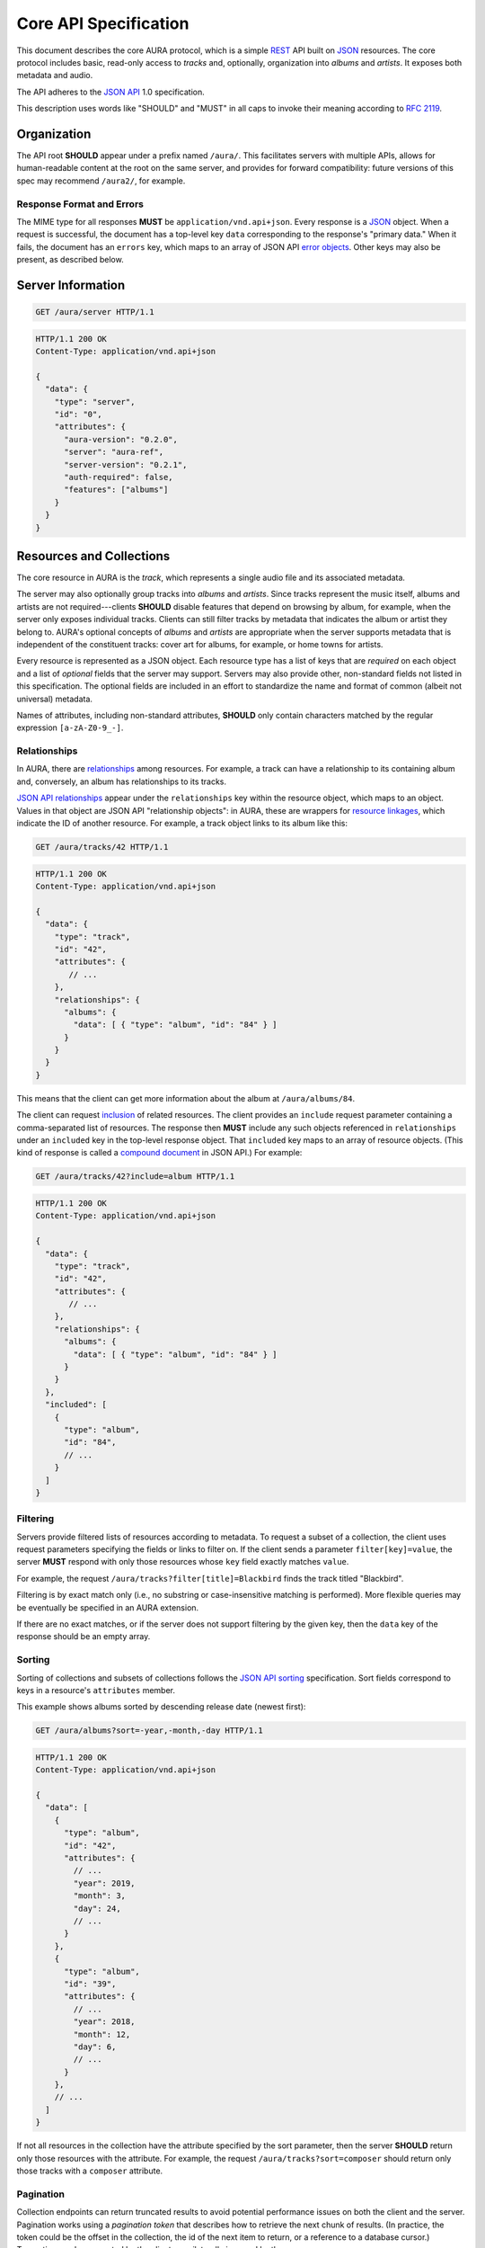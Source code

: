 Core API Specification
======================

This document describes the core AURA protocol, which is a simple `REST`_ API
built on `JSON`_ resources. The core protocol includes basic, read-only
access to *tracks* and, optionally, organization into *albums* and *artists*.
It exposes both metadata and audio.

The API adheres to the `JSON API`_ 1.0 specification.

This description uses words like "SHOULD" and "MUST" in all caps to invoke
their meaning according to `RFC 2119`_.

.. _RFC 2119: http://tools.ietf.org/html/rfc2119
.. _JSON: http://www.json.org
.. _JSON API: http://jsonapi.org
.. _REST: http://en.wikipedia.org/wiki/Representational_state_transfer


Organization
------------

The API root **SHOULD** appear under a prefix named ``/aura/``. This
facilitates servers with multiple APIs, allows for human-readable content at
the root on the same server, and provides for forward compatibility: future
versions of this spec may recommend ``/aura2/``, for example.

Response Format and Errors
''''''''''''''''''''''''''

The MIME type for all responses **MUST** be ``application/vnd.api+json``.
Every response is a `JSON`_ object.
When a request is successful, the document has a top-level key ``data``
corresponding to the response's "primary data."
When it fails, the document has an ``errors`` key, which maps to an array of
JSON API `error objects`_.
Other keys may also be present, as described below.

.. _error objects: http://jsonapi.org/format/#errors
.. _server-info:


Server Information
------------------

.. http:get:: /aura/server
    :synopsis: Server information and status.

    The "root" endpoint exposes global information and status for the AURA
    server. The response's ``data`` key maps to a `resource object`_
    dictionary representing the server. The object's ``attributes`` key
    **MUST** contain these keys:

    * **aura-version**, string: The version of the AURA spec implemented.
    * **server**, string: The name of the server software.
    * **server-version**, string: The version number of the server.
    * **auth-required**, bool: Whether the user has access to the server. For
      unsecured servers, this may be true even before authenticating.

    It **MAY** also contain these keys:

    * **features**, string array: A list of optional features the server
      supports.

.. _resource object: http://jsonapi.org/format/#document-resource-objects

.. sourcecode:: http

    GET /aura/server HTTP/1.1

.. sourcecode:: http

    HTTP/1.1 200 OK
    Content-Type: application/vnd.api+json

    {
      "data": {
        "type": "server",
        "id": "0",
        "attributes": {
          "aura-version": "0.2.0",
          "server": "aura-ref",
          "server-version": "0.2.1",
          "auth-required": false,
          "features": ["albums"]
        }
      }
    }


Resources and Collections
-------------------------

The core resource in AURA is the *track*, which represents a single audio
file and its associated metadata.

The server may also optionally group tracks into *albums* and *artists*. Since
tracks represent the music itself, albums and artists are not
required---clients **SHOULD** disable features that depend on browsing by
album, for example, when the server only exposes individual tracks.
Clients can still filter tracks by metadata that indicates the album or artist
they belong to. AURA's optional concepts of *albums* and *artists* are
appropriate when the server supports metadata that is independent of the
constituent tracks: cover art for albums, for example, or home towns for
artists.

Every resource is represented as a JSON object. Each resource type has a list
of keys that are *required* on each object and a list of *optional* fields
that the server may support. Servers may also provide other, non-standard
fields not listed in this specification. The optional fields are included in
an effort to standardize the name and format of common (albeit not universal)
metadata.

Names of attributes, including non-standard attributes, **SHOULD** only contain
characters matched by the regular expression ``[a-zA-Z0-9_-]``.

.. _relationships:

Relationships
'''''''''''''

In AURA, there are `relationships`_ among resources. For example, a track can
have a relationship to its containing album and, conversely, an album has
relationships to its tracks.

`JSON API relationships`_ appear under the ``relationships`` key within the resource
object, which maps to an object.
Values in that object are JSON API "relationship objects": in AURA, these are
wrappers for `resource linkages`_, which indicate the ID of another resource.
For example, a track object links to its album like this:

.. sourcecode:: http

    GET /aura/tracks/42 HTTP/1.1

.. sourcecode:: http

    HTTP/1.1 200 OK
    Content-Type: application/vnd.api+json

    {
      "data": {
        "type": "track",
        "id": "42",
        "attributes": {
           // ...
        },
        "relationships": {
          "albums": {
            "data": [ { "type": "album", "id": "84" } ]
          }
        }
      }
    }

This means that the client can get more information about the album at
``/aura/albums/84``.

The client can request `inclusion`_ of related resources. The client provides an
``include`` request parameter containing a comma-separated list of resources.
The response then **MUST** include any such objects referenced in
``relationships`` under an ``included`` key in the top-level response object.
That ``included`` key maps to an array of resource objects.
(This kind of response is called a `compound document`_ in JSON API.)
For example:

.. sourcecode:: http

    GET /aura/tracks/42?include=album HTTP/1.1

.. sourcecode:: http

    HTTP/1.1 200 OK
    Content-Type: application/vnd.api+json

    {
      "data": {
        "type": "track",
        "id": "42",
        "attributes": {
           // ...
        },
        "relationships": {
          "albums": {
            "data": [ { "type": "album", "id": "84" } ]
          }
        }
      },
      "included": [
        {
          "type": "album",
          "id": "84",
          // ...
        }
      ]
    }

.. _compound document: http://jsonapi.org/format/#document-compound-documents
.. _JSON API relationships: http://jsonapi.org/format/#document-resource-object-relationships
.. _resource linkages: http://jsonapi.org/format/#document-resource-object-linkage
.. _inclusion: http://jsonapi.org/format/#fetching-includes

Filtering
'''''''''

Servers provide filtered lists of resources according to metadata.
To request a subset of a collection, the client uses request parameters
specifying the fields or links to filter on.
If the client sends a parameter ``filter[key]=value``, the server **MUST**
respond with only those resources whose ``key`` field exactly matches
``value``.

For example, the request ``/aura/tracks?filter[title]=Blackbird`` finds the
track titled "Blackbird".

Filtering is by exact match only (i.e., no substring or case-insensitive
matching is performed). More flexible queries may be eventually be specified
in an AURA extension.

If there are no exact matches, or if the server does not support filtering by
the given key, then the ``data`` key of the response should be an empty array.

Sorting
'''''''

Sorting of collections and subsets of collections follows the
`JSON API sorting`_ specification. Sort fields correspond to keys in a
resource's ``attributes`` member.

This example shows albums sorted by descending release date (newest first):

.. sourcecode:: http

    GET /aura/albums?sort=-year,-month,-day HTTP/1.1

.. sourcecode:: http

    HTTP/1.1 200 OK
    Content-Type: application/vnd.api+json

    {
      "data": [
        {
          "type": "album",
          "id": "42",
          "attributes": {
            // ...
            "year": 2019,
            "month": 3,
            "day": 24,
            // ...
          }
        },
        {
          "type": "album", 
          "id": "39",
          "attributes": {
            // ...
            "year": 2018,
            "month": 12,
            "day": 6,
            // ...
          }
        },
        // ...
      ]
    }

If not all resources in the collection have the attribute specified by the sort
parameter, then the server **SHOULD** return only those resources with the
attribute. For example, the request ``/aura/tracks?sort=composer`` should
return only those tracks with a ``composer`` attribute.

.. _JSON API sorting: https://jsonapi.org/format/#fetching-sorting

Pagination
''''''''''

Collection endpoints can return truncated results to avoid potential
performance issues on both the client and the server. Pagination works using
a *pagination token* that describes how to retrieve the next chunk
of results. (In practice, the token could be the offset in the collection, the
id of the next item to return, or a reference to a database cursor.)
Truncation can be requested by the client or unilaterally imposed by the
server.

`Pagination`_ applies to the three collection endpoints (``/aura/tracks``,
``/aura/albums``, and ``/aura/artists``).
A server **MAY** truncate its responses. If it does so, it **MUST** provide
pagination information in the ``links`` object of its response.
That object **MUST** have a ``next`` member with a URL to the next page if one
is available---otherwise, the ``next`` member may be null or missing
altogether.
The URL for the next page **MUST** be the same as the original, except that
the ``page`` request holds a different value.

.. _Pagination: http://jsonapi.org/format/#fetching-pagination

A pagination token is not guaranteed to be useful indefinitely. If a token
expires, the server **MAY** respond to subsequent requests
with the same token with an HTTP 410 "Gone" error.
(This is critical for servers that retain state for each in-progress
pagination sequence.)

The client **MAY** include a ``limit`` parameter (an integer) with a
collection ``GET`` request. The server **MUST** respond with *at most* that
number of resources, although it may return fewer. (A ``next`` link must
be supplied if there are more results, as above.)

For example, a client could request a "page" of results with a single result:

.. sourcecode:: http

    GET /aura/tracks?limit=1

.. sourcecode:: http

    HTTP/1.1 200 OK
    Content-Type: application/vnd.api+json

    {
      "data": [ ... ],
      "links": {
        "next": "http://example.org/aura/tracks?limit=1&page=sometoken"
      }
    }

The client can then issue another request for the next chunk:

.. sourcecode:: http

    GET /aura/tracks?limit=1&page=sometoken

.. sourcecode:: http

    HTTP/1.1 200 OK
    Content-Type: application/vnd.api+json

    {
      "data": [ ... ]
    }

The absence of a ``links.next`` URL indicates that the sequence is finished
(there are only two tracks in the library).


Tracks
------

An AURA server **MUST** expose a collection of tracks (i.e., individual songs).
Information about a track is provided in a track resource object, which is
in the form of a JSON API `resource object`_. The top-level key ``type`` of all
track resource objects **MUST** be the string ``"track"``.

.. http:get:: /aura/tracks
    :synopsis: All tracks in the library.

    The collection of all tracks in the library. The reponse is a JSON object
    whose ``data`` key maps to an array of track resource objects.

.. http:get:: /aura/tracks/(id)
    :synopsis: A specific track.

    An individual track resource. The response is a JSON object whose ``data``
    key maps to a single track resource object.

Required Attributes
'''''''''''''''''''

Track resource objects **MUST** have these attributes:

* ``title``, string: The song's name.
* ``artist``, string: The recording artist.

Optional Attributes
'''''''''''''''''''

Tracks resource objects **MAY** have these attributes:

* ``album``, string: The name of the release the track appears on.
* ``track``, integer: The index of the track on its album.
* ``tracktotal``, integer: The number of tracks on the album.
* ``disc``, integer: The index of the medium in the album.
* ``disctotal``, integer: The number of media in the album.
* ``year``, integer: The year the track was released.
* ``month``, integer: The release date's month.
* ``day``, integer: The release date's day of the month.
* ``bpm``, integer: Tempo, in beats per minute.
* ``genre``, string: The track's musical genre.
* ``recording-mbid``, string: A `MusicBrainz`_ recording id.
* ``track-mbid``, string: A MusicBrainz track id.
* ``composer``, string: The name of the music's composer.
* ``albumartist``, string: The artist for the release the track appears
  on.
* ``comments``, string: Free-form, user-specified information.

These optional attributes reflect audio metadata:

* ``mimetype``, string: The MIME type of the associated audio file.
* ``duration``, float: The (approximate) length of the audio in seconds.
* ``framerate``, integer: The number of frames per second in the audio.
* ``framecount``, integer: The total number of frames in the audio.
  (The exact length can be calculated as the product of the frame rate and
  frame count.)
* ``channels``, integer: The number of audio channels. (A frame consists of one
  sample per channel.)
* ``bitrate``, integer: The number of bits per second in the encoding.
* ``bitdepth``, integer: The number of bits per sample.
* ``size``, integer: The size of the audio file in bytes.

Support for multi-valued attributes like ``artists`` and ``genres`` may be
specified in a future AURA extension.

Relationships
'''''''''''''

Track resources **MAY** have relationships to albums they appear on, their
recording artists and any associated images using the ``albums``, ``artists``
and ``images`` fields respectively. These keys are also the valid values for 
the ``include`` parameter (see :ref:`relationships`).


Albums
------

Album resources are optional. If a server supports artists, it **MUST**
indicate the support by including the string ``"albums"`` in its ``features``
list (see :ref:`server-info`). If the server does not support albums, it
**MUST** respond with an HTTP 404 error for all ``/aura/albums`` URLs.
Information about an album is provided in an album resource object, which is
in the form of a JSON API `resource object`_. The top-level key ``type`` of all
album resource objects **MUST** be the string ``"album"``.


.. http:get:: /aura/albums
    :synopsis: All albums in the library.

    The collection of all albums in the library. The response is a JSON
    object whose ``data`` key maps to an array of album resource objects.

.. http:get:: /aura/albums/(id)
    :synopsis: A specific album.

    An individual album resource. The response is a JSON object whose ``data``
    key maps to a single album resource object.

Required Attributes
'''''''''''''''''''

Album resource objects **MUST** have these attributes:

* ``title``, string: The album's name.
* ``artist``, string: The names of the artist responsible for the
  release (or another indicator such as "Various Artists" when no specific
  artist is relevant).

Optional Attributes
'''''''''''''''''''

Album resource objects **MAY** have these attributes:

* ``tracktotal``, integer: The number of tracks on the album.
* ``disctotal``, integer: The number of media in the album.
* ``year``, integer: The year the album was released.
* ``month``, integer: The release date's month.
* ``day``, integer: The release date's day of the month.
* ``genre``, string: The album's musical genres.
* ``release-mbid``, string: A `MusicBrainz`_ release id.
* ``release-group-mbid``, string: A MusicBrainz release group id.

Support for multi-valued attributes like ``artists`` and ``genres`` may be
specified in a future AURA extension.

Relationships
'''''''''''''

Album resources **MUST** link to their constituent tracks via the ``tracks``
field. They **MAY** also link their performing artists and associated images
under the ``artists`` and ``images`` fields. These keys are also the valid
values for the ``include`` parameter (see :ref:`relationships`).


Artists
-------

Artist resources are optional. If a server supports artists, it **MUST**
indicate the support by including the string ``"artists"`` in its ``features``
list (see :ref:`server-info`). If the server does not support artists, it
**MUST** respond with an HTTP 404 error for all ``/aura/artists`` URLs.
Information about an artist is provided in an artist resource object, which
is in the form of a JSON API `resource object`_. The top-level key ``type`` of
all artist resource objects **MUST** be the string ``"artist"``.


.. http:get:: /aura/artists
    :synopsis: All artists in the library.

    The collection of all artists in the library. The response is a JSON
    object whose ``data`` key maps to an array of artist resource objects.

.. http:get:: /aura/artists/(id)
    :synopsis: A specific artist.

    An individual artist resource. The response is a JSON object whose ``data``
    key maps to a single artist resource object.

Required Attributes
'''''''''''''''''''

Artist resource objects **MUST** have these attributes:

* ``name``, string: The artist's name.

Optional Attributes
'''''''''''''''''''

Artist resource objects **MAY** have these attributes:

* ``artist-mbid``, string: A `MusicBrainz`_ artist id.

.. _musicbrainz: http://musicbrainz.org

Relationships
'''''''''''''

Artist resources **MUST** have relationships to their associated tracks under
the ``tracks`` field. They **MAY** also link to their albums and associated
images under the ``albums`` and ``images`` fields. These keys are also the
valid values for the ``include`` parameter (see :ref:`relationships`).


Images
------

Image resources are optional. If a server supports images, it **MUST**
indicate the support by including the string ``"images"`` in its ``features``
list (see :ref:`server-info`). If the server does not support images, it
**MUST** respond with an HTTP 404 error for all ``/aura/images`` URLs.
Information about an image is provided in an image resource object, which
is in the form of a JSON API `resource object`_. The top-level key ``type`` of
all image resource objects **MUST** be the string ``"image"``.

Images can be associated with tracks, albums, and artists. Most pertinently,
albums may have associated cover art.

In contrast to the other resource types, servers **SHOULD** respond with an
HTTP 404 error for the URL ``/aura/images``. This is because enumerating all
images may be difficult for the server, and a large collection of image
metadata is not generally useful to music browsers and players.

The flexible string nature of resources' ``id`` field can be used to easily
give images globally unique ids. For example, ``"album-3-cover.jpg"`` could be
used to identify the cover image of the album with id ``"3"``. This type of id
may be useful if image information is not stored in a database.

.. http:get:: /aura/images/(id)
    :synopsis: Metadata about a specific image.

    Get metadata about a specific image. The response is a JSON object where
    the ``data`` key maps to a single image resource object.

.. http:get:: /aura/images/(id)/file
    :synopsis: Download an image file.

    Download an image file. The response's ``Content-Type`` header **MUST**
    indicate the mimetype of the image file returned.

Required Attributes
'''''''''''''''''''

Image resource objects have no required attributes.

Optional Attributes
'''''''''''''''''''

These fields on image resource objects are optional:

* ``role``, string: A description of the image's purpose: "cover" for primary
  album art, etc.
* ``mimetype``, string: The MIME type of the image.
* ``width``, integer: The image's width in pixels.
* ``height``, integer: The image's height in pixels.
* ``size``, integer: The size of the image data in bytes.

Relationships
'''''''''''''

Images **MAY** have relationships to any associated tracks, albums or artists
using the ``tracks``, ``albums`` and ``artists`` fields. These keys are also
the valid values for the ``include`` parameter (see :ref:`relationships`).
Each image resource **MUST** have at least one relationship.


Audio
-----

The server supplies audio files for each track.

.. http:get:: /aura/tracks/(id)/audio
    :synopsis: Download the audio file for a track.

    Download the audio file for a track.

    The file is returned in an arbitrary audio file format. The server
    **MUST** set the ``Content-Type`` header to indicate the format.

    The server **SHOULD** use the HTTP `Content-Disposition`_ header to supply
    a filename.

    The server **SHOULD** support HTTP `range requests`_ to facilitate seeking
    in the file.

Audio Formats and Quality
'''''''''''''''''''''''''

The server can provide multiple encodings of the same audio---i.e., by
transcoding the file. This can help when the client supports a limited range
of audio codecs (e.g., in browser environments) and when bandwidth is limited
(e.g., to avoid streaming lossless audio over a mobile connection).

The server decides which version of the file to send using `HTTP content
negotiation`_. Specifically, the client **MAY** specify the kinds of content
it requests in the HTTP ``Accept`` header. The header is a comma-separated
list of types, which consist of a MIME type and (optionally) some parameters.
To request audio under a maximum bitrate, the client uses a ``bitrate``
parameter to specify the maximum bits per second it is willing to accept.

For example, the header ``Accept: audio/ogg, audio/mpeg`` requests audio in
either MP3 or `Ogg`_ (Vorbis, Opus, etc.) format with no quality constraints.
Similarly, ``Accept: audio/ogg;bitrate=128000`` requests Ogg audio at a bitrate
of 128kbps or lower.

The server **SHOULD** respond with one of the requested types or a 406 Not
Acceptable status (i.e., if it does not support transcoding). An omitted
``Accept`` header is considered equivalent to ``audio/*``.

.. _range requests: https://tools.ietf.org/html/rfc7233
.. _HTTP content negotiation: https://developer.mozilla.org/en-US/docs/Web/HTTP/Content_negotiation#The_Accept.3a_header
.. _Content-Disposition: http://www.w3.org/Protocols/rfc2616/rfc2616-sec19.html#sec19.5.1
.. _Ogg: https://wiki.xiph.org/Ogg
